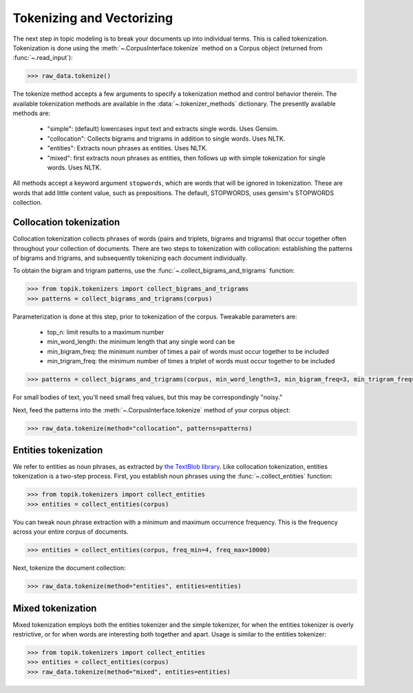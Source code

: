Tokenizing and Vectorizing
##########################

The next step in topic modeling is to break your documents up into individual
terms. This is called tokenization. Tokenization is done using the
:meth:`~.CorpusInterface.tokenize` method on a Corpus object
(returned from :func:`~.read_input`):

.. code-block:: python

   >>> raw_data.tokenize()

The tokenize method accepts a few arguments to specify a tokenization method and
control behavior therein. The available tokenization methods are available in
the :data:`~.tokenizer_methods` dictionary. The presently available
methods are:

  * "simple": (default) lowercases input text and extracts single words. Uses
    Gensim.
  * "collocation": Collects bigrams and trigrams in addition to single words.
    Uses NLTK.
  * "entities": Extracts noun phrases as entities. Uses NLTK.
  * "mixed": first extracts noun phrases as entities, then follows up with
    simple tokenization for single words. Uses NLTK.

All methods accept a keyword argument ``stopwords``, which are words that will
be ignored in tokenization. These are words that add little content value, such
as prepositions. The default, STOPWORDS, uses gensim's STOPWORDS collection.


Collocation tokenization
========================

Collocation tokenization collects phrases of words (pairs and triplets, bigrams
and trigrams) that occur together often throughout your collection of documents.
There are two steps to tokenization with collocation: establishing the patterns
of bigrams and trigrams, and subsequently tokenizing each document individually.

To obtain the bigram and trigram patterns, use the
:func:`~.collect_bigrams_and_trigrams` function:


.. code-block:: python

   >>> from topik.tokenizers import collect_bigrams_and_trigrams
   >>> patterns = collect_bigrams_and_trigrams(corpus)


Parameterization is done at this step, prior to tokenization of the corpus.  Tweakable parameters are:

  * top_n: limit results to a maximum number
  * min_word_length: the minimum length that any single word can be
  * min_bigram_freq: the minimum number of times a pair of words must occur together to be included
  * min_trigram_freq: the minimum number of times a triplet of words must occur together to be included


.. code-block:: python

   >>> patterns = collect_bigrams_and_trigrams(corpus, min_word_length=3, min_bigram_freq=3, min_trigram_freq=3)


For small bodies of text, you'll need small freq values, but this may be
correspondingly "noisy."

Next, feed the patterns into the :meth:`~.CorpusInterface.tokenize` method of
your corpus object:

.. code-block:: python

   >>> raw_data.tokenize(method="collocation", patterns=patterns)
   


Entities tokenization
=====================

We refer to entities as noun phrases, as extracted by `the TextBlob library
<https://textblob.readthedocs.org/en/dev/>`_. Like collocation tokenization,
entities tokenization is a two-step process. First, you establish noun phrases
using the :func:`~.collect_entities` function:

.. code-block:: python

   >>> from topik.tokenizers import collect_entities
   >>> entities = collect_entities(corpus)


You can tweak noun phrase extraction with a minimum and maximum occurrence
frequency. This is the frequency across your entire corpus of documents.

.. code-block:: python

   >>> entities = collect_entities(corpus, freq_min=4, freq_max=10000)


Next, tokenize the document collection:


.. code-block:: python

   >>> raw_data.tokenize(method="entities", entities=entities)


Mixed tokenization
==================

Mixed tokenization employs both the entities tokenizer and the simple tokenizer,
for when the entities tokenizer is overly restrictive, or for when words are
interesting both together and apart. Usage is similar to the entities tokenizer:

.. code-block:: python

   >>> from topik.tokenizers import collect_entities
   >>> entities = collect_entities(corpus)
   >>> raw_data.tokenize(method="mixed", entities=entities)
